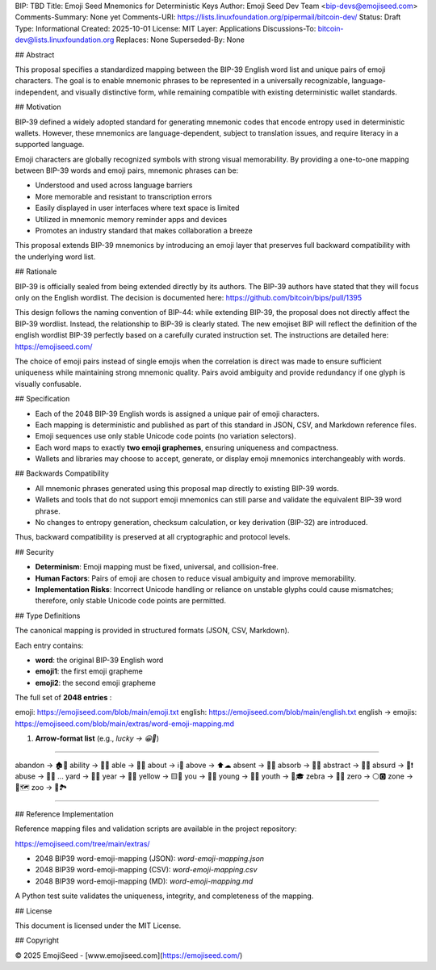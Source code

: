 BIP: TBD
Title: Emoji Seed Mnemonics for Deterministic Keys
Author: Emoji Seed Dev Team <bip-devs@emojiseed.com>
Comments-Summary: None yet
Comments-URI: https://lists.linuxfoundation.org/pipermail/bitcoin-dev/
Status: Draft
Type: Informational
Created: 2025-10-01
License: MIT
Layer: Applications
Discussions-To: bitcoin-dev@lists.linuxfoundation.org
Replaces: None
Superseded-By: None

## Abstract

This proposal specifies a standardized mapping between the BIP-39 English word list and unique pairs of emoji characters. The goal is to enable mnemonic phrases to be represented in a universally recognizable, language-independent, and visually distinctive form, while remaining compatible with existing deterministic wallet standards.

## Motivation

BIP-39 defined a widely adopted standard for generating mnemonic codes that encode entropy used in deterministic wallets. However, these mnemonics are language-dependent, subject to translation issues, and require literacy in a supported language.

Emoji characters are globally recognized symbols with strong visual memorability. By providing a one-to-one mapping between BIP-39 words and emoji pairs, mnemonic phrases can be:

* Understood and used across language barriers
* More memorable and resistant to transcription errors
* Easily displayed in user interfaces where text space is limited
* Utilized in mnemonic memory reminder apps and devices
* Promotes an industry standard that makes collaboration a breeze

This proposal extends BIP-39 mnemonics by introducing an emoji layer that preserves full backward compatibility with the underlying word list.

## Rationale

BIP-39 is officially sealed from being extended directly by its authors. The BIP-39 authors have stated that they will focus only on the English wordlist. The decision is documented here: https://github.com/bitcoin/bips/pull/1395

This design follows the naming convention of BIP-44: while extending BIP-39, the proposal does not directly affect the BIP-39 wordlist. Instead, the relationship to BIP-39 is clearly stated. The new emojiset BIP will reflect the definition of the english wordlist BIP-39 perfectly based on a carefully curated instruction set. The instructions are detailed here: https://emojiseed.com/

The choice of emoji pairs instead of single emojis when the correlation is direct was made to ensure sufficient uniqueness while maintaining strong mnemonic quality. Pairs avoid ambiguity and provide redundancy if one glyph is visually confusable.

## Specification

* Each of the 2048 BIP-39 English words is assigned a unique pair of emoji characters.
* Each mapping is deterministic and published as part of this standard in JSON, CSV, and Markdown reference files.
* Emoji sequences use only stable Unicode code points (no variation selectors).
* Each word maps to exactly **two emoji graphemes**, ensuring uniqueness and compactness.
* Wallets and libraries may choose to accept, generate, or display emoji mnemonics interchangeably with words.

## Backwards Compatibility

* All mnemonic phrases generated using this proposal map directly to existing BIP-39 words.
* Wallets and tools that do not support emoji mnemonics can still parse and validate the equivalent BIP-39 word phrase.
* No changes to entropy generation, checksum calculation, or key derivation (BIP-32) are introduced.

Thus, backward compatibility is preserved at all cryptographic and protocol levels.

## Security

* **Determinism**: Emoji mapping must be fixed, universal, and collision-free.
* **Human Factors**: Pairs of emoji are chosen to reduce visual ambiguity and improve memorability.
* **Implementation Risks**: Incorrect Unicode handling or reliance on unstable glyphs could cause mismatches; therefore, only stable Unicode code points are permitted.

## Type Definitions

The canonical mapping is provided in structured formats (JSON, CSV, Markdown). 

Each entry contains:

* **word**: the original BIP-39 English word
* **emoji1**: the first emoji grapheme
* **emoji2**: the second emoji grapheme

The full set of **2048 entries** :

emoji: https://emojiseed.com/blob/main/emoji.txt
english: https://emojiseed.com/blob/main/english.txt
english → emojis: https://emojiseed.com/blob/main/extras/word-emoji-mapping.md

1. **Arrow-format list** (e.g., `lucky → 😀🎲`)

==============================================================

abandon → 🏚🚪
ability → 🧠💪
able → 💪🏃
about → ℹ📖
above → ⬆☁
absent → 🚫👤
absorb → 🧽💧
abstract → 🎨📐
absurd → 🤪❗
abuse → 🚫👊
...
yard → 🌱🏡
year → 📅📆
yellow → 🟨🌼
you → 🫵🫵
young → 👶🌱
youth → 🧒🎓
zebra → 🦓🦓
zero → ⚪🅾
zone → 📍🗺
zoo → 🐒🏞

==============================================================


## Reference Implementation

Reference mapping files and validation scripts are available in the project repository:

https://emojiseed.com/tree/main/extras/

* 2048 BIP39 word-emoji-mapping (JSON): `word-emoji-mapping.json`
* 2048 BIP39 word-emoji-mapping (CSV): `word-emoji-mapping.csv`
* 2048 BIP39 word-emoji-mapping (MD): `word-emoji-mapping.md`

A Python test suite validates the uniqueness, integrity, and completeness of the mapping.

## License

This document is licensed under the MIT License.

## Copyright

© 2025 EmojiSeed - [www.emojiseed.com](https://emojiseed.com/)
